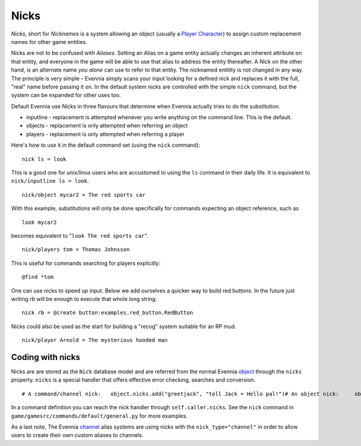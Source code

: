 Nicks
=====

*Nicks*, short for *Nicknames* is a system allowing an object (usually a
`Player Character <Players.html>`_) to assign custom replacement names
for other game entities.

Nicks are not to be confused with *Aliases*. Setting an Alias on a game
entity actually changes an inherent attribute on that entity, and
everyone in the game will be able to use that alias to address the
entity thereafter. A *Nick* on the other hand, is an alternate name *you
alone* can use to refer to that entity. The nicknamed entitity is not
changed in any way. The principle is very simple - Evennia simply scans
your input looking for a defined nick and replaces it with the full,
"real" name before passing it on. In the default system nicks are
controlled with the simple ``nick`` command, but the system can be
expanded for other uses too.

Default Evennia use Nicks in three flavours that determine when Evennia
actually tries to do the substitution.

-  inputline - replacement is attempted whenever you write anything on
   the command line. This is the default.
-  objects - replacement is only attempted when referring an object
-  players - replacement is only attempted when referring a player

Here's how to use it in the default command set (using the ``nick``
command):

::

    nick ls = look

This is a good one for unix/linux users who are accustomed to using the
``ls`` command in their daily life. It is equivalent to
``nick/inputline ls = look``.

::

    nick/object mycar2 = The red sports car

With this example, substitutions will only be done specifically for
commands expecting an object reference, such as

::

    look mycar2

becomes equivalent to "``look The red sports car``".

::

    nick/players tom = Thomas Johnsson

This is useful for commands searching for players explicitly:

::

    @find *tom

One can use nicks to speed up input. Below we add ourselves a quicker
way to build red buttons. In the future just writing *rb* will be enough
to execute that whole long string.

::

    nick rb = @create button:examples.red_button.RedButton

Nicks could also be used as the start for building a "recog" system
suitable for an RP mud.

::

    nick/player Arnold = The mysterious hooded man

Coding with nicks
-----------------

Nicks are are stored as the ``Nick`` database model and are referred
from the normal Evennia `object <Objects.html>`_ through the ``nicks``
property. ``nicks`` is a special handler that offers effective error
checking, searches and conversion.

::

    # A command/channel nick:   object.nicks.add("greetjack", "tell Jack = Hello pal!")# An object nick:     object.nicks.add("rose", "The red flower", nick_type="object")# An player nick:   object.nicks("tom", "Tommy Hill", nick_type="player")# My own custom nick type (handled by my own game code somehow):   object.nicks.add("hood", "The hooded man", nick_type="my_identsystem")# get back the translated nick:  full_name = object.nicks.get("rose", nick_type="object")# delete a previous set nick   object.nicks.del("rose", nick_type="object")

In a command definition you can reach the nick handler through
``self.caller.nicks``. See the ``nick`` command in
``game/gamesrc/commands/default/general.py`` for more examples.

As a last note, The Evennia `channel <Communications.html>`_ alias
systems are using nicks with the ``nick_type="channel"`` in order to
allow users to create their own custom aliases to channels.
